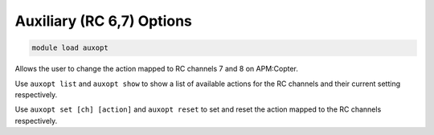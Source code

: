 **************************
Auxiliary (RC 6,7) Options
**************************

.. code:: bash

    module load auxopt

Allows the user to change the action mapped to RC channels 7 and 8 on
APM:Copter.

Use ``auxopt list`` and ``auxopt show`` to show a list of available
actions for the RC channels and their current setting respectively.

Use ``auxopt set [ch] [action]`` and ``auxopt reset`` to set and reset
the action mapped to the RC channels respectively.

